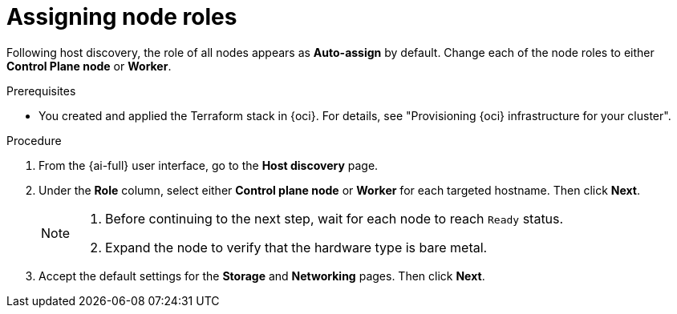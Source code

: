 // Module included in the following assemblies:
//
// * installing/installing_oci/installing-oci-assisted-installer.adoc

:_mod-docs-content-type: PROCEDURE
[id="assigning-node-roles-oci_{context}"]
= Assigning node roles

Following host discovery, the role of all nodes appears as *Auto-assign* by default. Change each of the node roles to either *Control Plane node* or *Worker*.

.Prerequisites

* You created and applied the Terraform stack in {oci}. For details, see "Provisioning {oci} infrastructure for your cluster".

.Procedure

. From the {ai-full} user interface, go to the *Host discovery* page.

. Under the *Role* column, select either *Control plane node* or *Worker* for each targeted hostname. Then click *Next*.
+
[NOTE]
====
. Before continuing to the next step, wait for each node to reach `Ready` status.
. Expand the node to verify that the hardware type is bare metal.
====

. Accept the default settings for the *Storage* and *Networking* pages. Then click *Next*.